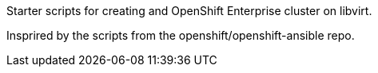 Starter scripts for creating and OpenShift Enterprise cluster on libvirt.

Insprired by the scripts from the openshift/openshift-ansible repo.
